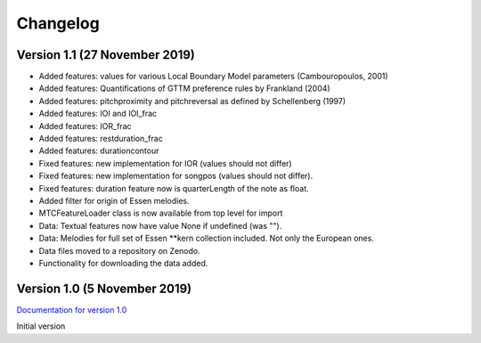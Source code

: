 Changelog
------------

Version 1.1 (27 November 2019)
^^^^^^^^^^^^^^^^^^^^^^^^^^^^^^

* Added features: values for various Local Boundary Model parameters (Cambouropoulos, 2001)
* Added features: Quantifications of GTTM preference rules by Frankland (2004)
* Added features: pitchproximity and pitchreversal as defined by Schellenberg (1997)
* Added features: IOI and IOI_frac
* Added features: IOR_frac
* Added features: restduration_frac
* Added features: durationcontour
* Fixed features: new implementation for IOR (values should not differ)
* Fixed features: new implementation for songpos (values should not differ).
* Fixed features: duration feature now is quarterLength of the note as float.
* Added filter for origin of Essen melodies.
* MTCFeatureLoader class is now available from top level for import
* Data: Textual features now have value None if undefined (was "").
* Data: Melodies for full set of Essen \*\*kern collection included. Not only the European ones.
* Data files moved to a repository on Zenodo.
* Functionality for downloading the data added.

Version 1.0 (5 November 2019)
^^^^^^^^^^^^^^^^^^^^^^^^^^^^^

`Documentation for version 1.0 <https://pvankranenburg.github.io/MTCFeatures/v1.0>`_

Initial version

